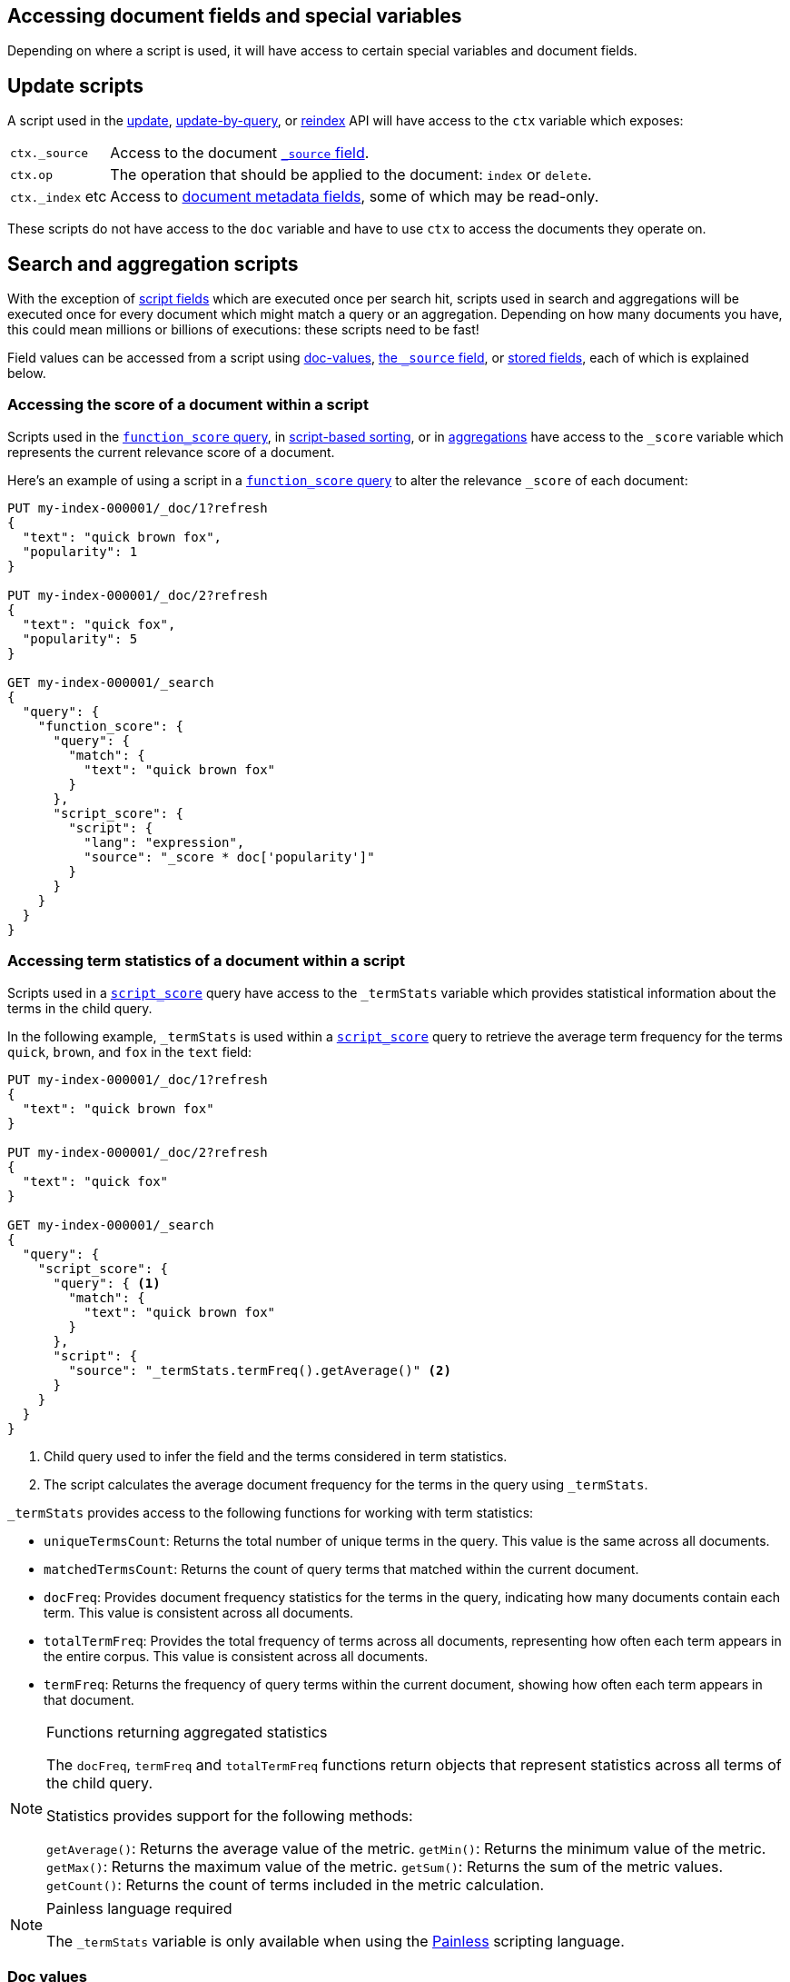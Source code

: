 [[modules-scripting-fields]]
== Accessing document fields and special variables

Depending on where a script is used, it will have access to certain special
variables and document fields.

[discrete]
== Update scripts

A script used in the <<docs-update,update>>,
<<docs-update-by-query,update-by-query>>, or <<docs-reindex,reindex>>
API will have access to the `ctx` variable which exposes:

[horizontal]
`ctx._source`::     Access to the document <<mapping-source-field,`_source` field>>.
`ctx.op`::          The operation that should be applied to the document: `index` or `delete`.
`ctx._index` etc::  Access to <<mapping-fields,document metadata fields>>, some of which may be read-only.

These scripts do not have access to the `doc` variable and have to use `ctx` to access the documents they operate on.

[discrete]
== Search and aggregation scripts

With the exception of <<script-fields,script fields>> which are
executed once per search hit, scripts used in search and aggregations will be
executed once for every document which might match a query or an aggregation.
Depending on how many documents you have, this could mean millions or billions
of executions: these scripts need to be fast!

Field values can be accessed from a script using
<<modules-scripting-doc-vals,doc-values>>,
<<modules-scripting-source, the `_source` field>>, or
<<modules-scripting-stored, stored fields>>,
each of which is explained below.

[[scripting-score]]
[discrete]
=== Accessing the score of a document within a script

Scripts used in the <<query-dsl-function-score-query,`function_score` query>>,
in <<sort-search-results,script-based sorting>>, or in
<<search-aggregations,aggregations>> have access to the `_score` variable which
represents the current relevance score of a document.

Here's an example of using a script in a
<<query-dsl-function-score-query,`function_score` query>> to alter the
relevance `_score` of each document:

[source,console]
-------------------------------------
PUT my-index-000001/_doc/1?refresh
{
  "text": "quick brown fox",
  "popularity": 1
}

PUT my-index-000001/_doc/2?refresh
{
  "text": "quick fox",
  "popularity": 5
}

GET my-index-000001/_search
{
  "query": {
    "function_score": {
      "query": {
        "match": {
          "text": "quick brown fox"
        }
      },
      "script_score": {
        "script": {
          "lang": "expression",
          "source": "_score * doc['popularity']"
        }
      }
    }
  }
}
-------------------------------------

[discrete]
[[scripting-term-statistics]]
=== Accessing term statistics of a document within a script

Scripts used in a <<query-dsl-script-score-query,`script_score`>> query have access to the `_termStats` variable which provides statistical information about the terms in the child query.

In the following example, `_termStats` is used within a <<query-dsl-script-score-query,`script_score`>> query to retrieve the average term frequency for the terms `quick`, `brown`, and `fox` in the `text` field:

[source,console]
-------------------------------------
PUT my-index-000001/_doc/1?refresh
{
  "text": "quick brown fox"
}

PUT my-index-000001/_doc/2?refresh
{
  "text": "quick fox"
}

GET my-index-000001/_search
{
  "query": {
    "script_score": {
      "query": { <1>
        "match": {
          "text": "quick brown fox"
        }
      },
      "script": {
        "source": "_termStats.termFreq().getAverage()" <2>
      }
    }
  }
}
-------------------------------------

<1> Child query used to infer the field and the terms considered in term statistics.

<2> The script calculates the average document frequency for the terms in the query using `_termStats`.

`_termStats` provides access to the following functions for working with term statistics:

- `uniqueTermsCount`: Returns the total number of unique terms in the query. This value is the same across all documents.
- `matchedTermsCount`: Returns the count of query terms that matched within the current document.
- `docFreq`: Provides document frequency statistics for the terms in the query, indicating how many documents contain each term. This value is consistent across all documents.
- `totalTermFreq`: Provides the total frequency of terms across all documents, representing how often each term appears in the entire corpus. This value is consistent across all documents.
- `termFreq`: Returns the frequency of query terms within the current document, showing how often each term appears in that document.

[NOTE]
.Functions returning aggregated statistics
===================================================

The `docFreq`, `termFreq` and `totalTermFreq` functions return objects that represent statistics across all terms of the child query.

Statistics provides support for the following methods:

`getAverage()`: Returns the average value of the metric.
`getMin()`: Returns the minimum value of the metric.
`getMax()`: Returns the maximum value of the metric.
`getSum()`: Returns the sum of the metric values.
`getCount()`: Returns the count of terms included in the metric calculation.

===================================================


[NOTE]
.Painless language required
===================================================

The `_termStats` variable is only available when using the <<modules-scripting-painless, Painless>> scripting language.

===================================================

[discrete]
[[modules-scripting-doc-vals]]
=== Doc values

By far the fastest most efficient way to access a field value from a
script is to use the `doc['field_name']` syntax, which retrieves the field
value from <<doc-values,doc values>>. Doc values are a columnar field value
store, enabled by default on all fields except for <<text,analyzed `text` fields>>.

[source,console]
-------------------------------
PUT my-index-000001/_doc/1?refresh
{
  "cost_price": 100
}

GET my-index-000001/_search
{
  "script_fields": {
    "sales_price": {
      "script": {
        "lang":   "expression",
        "source": "doc['cost_price'] * markup",
        "params": {
          "markup": 0.2
        }
      }
    }
  }
}
-------------------------------

Doc-values can only return "simple" field values like numbers, dates, geo-
points, terms, etc, or arrays of these values if the field is multi-valued.
It cannot return JSON objects.

[NOTE]
.Missing fields
===================================================

The `doc['field']` will throw an error if `field` is missing from the mappings.
In `painless`, a check can first be done with `doc.containsKey('field')` to guard
accessing the `doc` map. Unfortunately, there is no way to check for the
existence of the field in mappings in an `expression` script.

===================================================

[NOTE]
.Doc values and `text` fields
===================================================

The `doc['field']` syntax can also be used for <<text,analyzed `text` fields>>
if <<fielddata-mapping-param,`fielddata`>> is enabled, but *BEWARE*: enabling fielddata on a
`text` field requires loading all of the terms into the JVM heap, which can be
very expensive both in terms of memory and CPU. It seldom makes sense to
access `text` fields from scripts.

===================================================

[discrete]
[[modules-scripting-source]]
=== The document `_source`

The document <<mapping-source-field,`_source`>> can be accessed using the
`_source.field_name` syntax. The `_source` is loaded as a map-of-maps, so
properties within object fields can be accessed as, for example,
`_source.name.first`.

[IMPORTANT]
.Prefer doc-values to _source
=========================================================

Accessing the `_source` field is much slower than using doc-values. The
_source field is optimised for returning several fields per result, while doc
values are optimised for accessing the value of a specific field in many
documents.

It makes sense to use `_source` when generating a
<<script-fields,script field>> for the top ten hits from a
search result but, for other search and aggregation use cases, always prefer
using doc values.
=========================================================


For instance:

[source,console]
-------------------------------
PUT my-index-000001
{
  "mappings": {
    "properties": {
      "first_name": {
        "type": "text"
      },
      "last_name": {
        "type": "text"
      }
    }
  }
}

PUT my-index-000001/_doc/1?refresh
{
  "first_name": "Barry",
  "last_name": "White"
}

GET my-index-000001/_search
{
  "script_fields": {
    "full_name": {
      "script": {
        "lang": "painless",
        "source": "params._source.first_name + ' ' + params._source.last_name"
      }
    }
  }
}
-------------------------------

[discrete]
[[modules-scripting-stored]]
=== Stored fields

_Stored fields_ -- fields explicitly marked as
<<mapping-store,`"store": true`>> in the mapping -- can be accessed using the
`_fields['field_name'].value` or `_fields['field_name']` syntax:

[source,console]
-------------------------------
PUT my-index-000001
{
  "mappings": {
    "properties": {
      "full_name": {
        "type": "text",
        "store": true
      },
      "title": {
        "type": "text",
        "store": true
      }
    }
  }
}

PUT my-index-000001/_doc/1?refresh
{
  "full_name": "Alice Ball",
  "title": "Professor"
}

GET my-index-000001/_search
{
  "script_fields": {
    "name_with_title": {
      "script": {
        "lang": "painless",
        "source": "params._fields['title'].value + ' ' + params._fields['full_name'].value"
      }
    }
  }
}
-------------------------------

[TIP]
.Stored vs `_source`
=======================================================

The `_source` field is just a special stored field, so the performance is
similar to that of other stored fields. The `_source` provides access to the
original document body that was indexed (including the ability to distinguish
`null` values from empty fields, single-value arrays from plain scalars, etc).

The only time it really makes sense to use stored fields instead of the
`_source` field is when the `_source` is very large and it is less costly to
access a few small stored fields instead of the entire `_source`.

=======================================================
